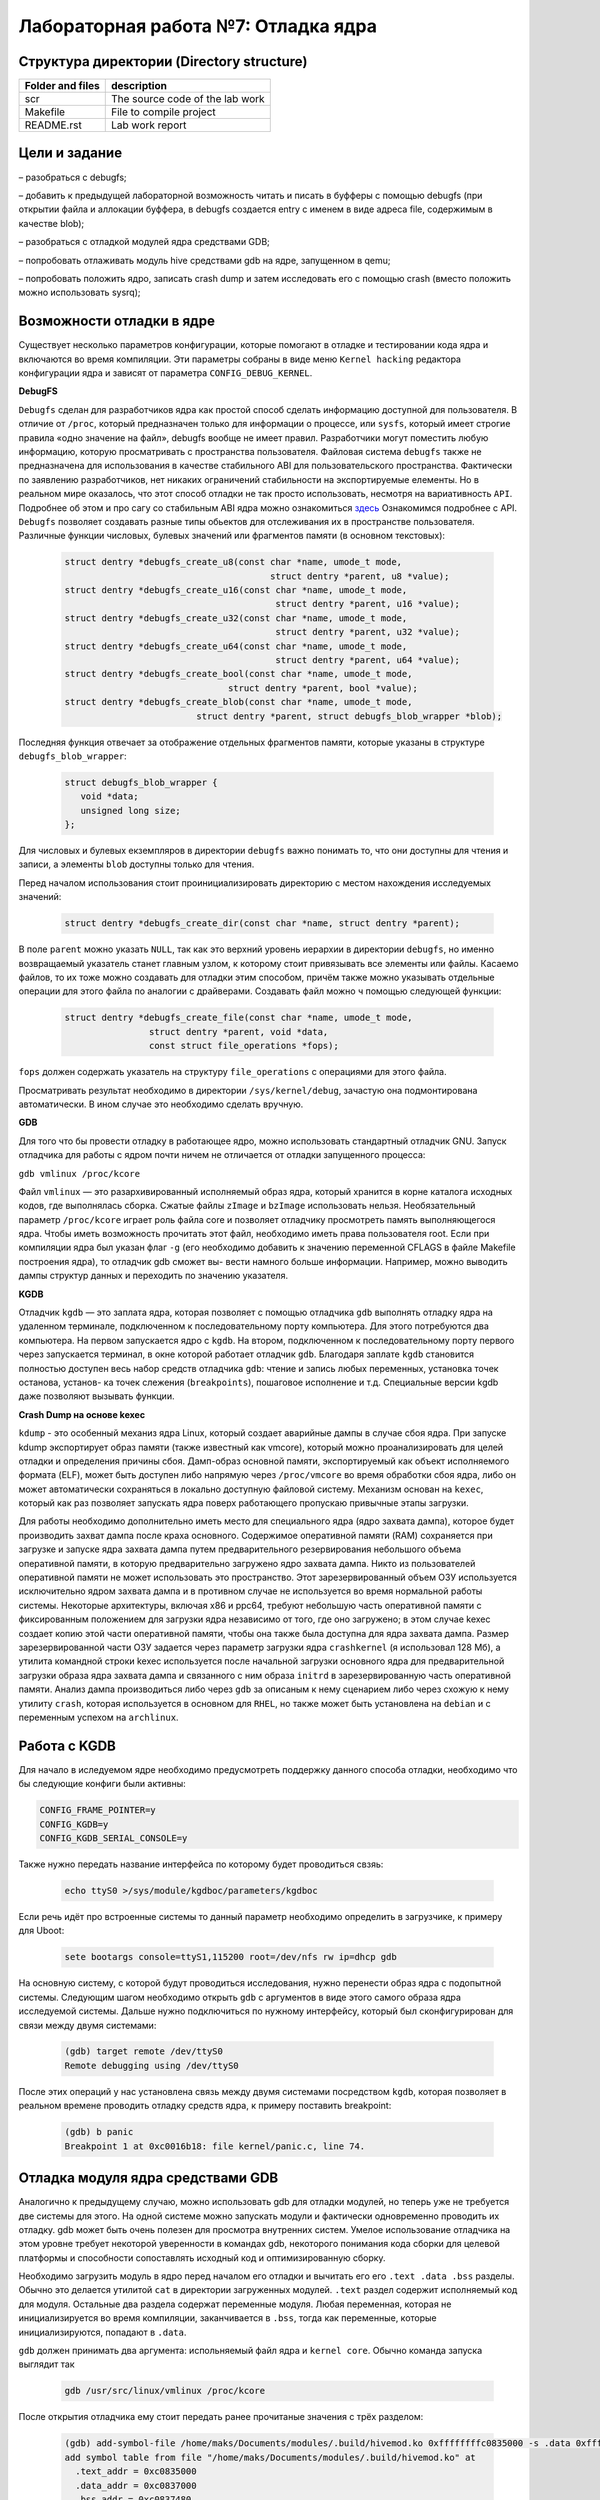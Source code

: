 =============================================
Лабораторная работа №7: Отладка ядра    
=============================================

Структура директории (Directory structure)
-----

+-------------------+----------------------------------+ 
| Folder and files  | description                      |
+===================+==================================+ 
|        scr        | The source code of the lab work  |
+-------------------+----------------------------------+ 
|       Makefile    | File to compile project          | 
+-------------------+----------------------------------+ 
|       README.rst  | Lab work report                  |
+-------------------+----------------------------------+


Цели и задание
-----
  
– разобраться с debugfs;

– добавить к предыдущей лабораторной возможность читать и писать в буфферы с помощью debugfs (при открытии файла и аллокации буффера, в debugfs создается entry с именем в виде адреса file, содержимым в качестве blob);

– разобраться с отладкой модулей ядра средствами GDB;

– попробовать отлаживать модуль hive средствами gdb на ядре, запущенном в qemu;

– попробовать положить ядро, записать crash dump и затем исследовать его с помощью crash (вместо положить можно использовать sysrq);



Возможности отладки в ядре
-----

Существует несколько параметров конфигурации, которые помогают в отладке и тестировании кода ядра и 
включаются во время компиляции. Эти параметры собраны в виде меню ``Kernel hacking`` редактора конфигурации ядра и зависят
от параметра ``CONFIG_DEBUG_KERNEL``.

**DebugFS**

``Debugfs`` сделан для разработчиков ядра как простой способ сделать информацию доступной для пользователя. 
В отличие от ``/proc``, который предназначен только для информации о процессе, или ``sysfs``, который имеет строгие правила 
«одно значение на файл», debugfs вообще не имеет правил. Разработчики могут поместить любую информацию, которую просматривать с пространства 
пользователя. Файловая система ``debugfs`` также не предназначена для использования в качестве стабильного ABI для пользовательского 
пространства. Фактически по заявлению разработчиков, нет никаких ограничений стабильности на экспортируемые елементы. 
Но в реальном мире оказалось, что этот способ отладки не так просто использовать, несмотря на вариативность ``API``. 
Подробнее об этом и про сагу со стабильным ABI ядра можно ознакомиться `здесь <https://lwn.net/Articles/309298/>`__  
Ознакомимся подробнее с API. ``Debugfs`` позволяет создавать разные типы обьектов для отслеживания их в пространстве пользователя.
Различные функции числовых, булевых значений или фрагментов памяти (в основном текстовых):

    .. code-block:: C
      
      struct dentry *debugfs_create_u8(const char *name, umode_t mode,
					     struct dentry *parent, u8 *value);
      struct dentry *debugfs_create_u16(const char *name, umode_t mode,
					      struct dentry *parent, u16 *value);
      struct dentry *debugfs_create_u32(const char *name, umode_t mode,
					      struct dentry *parent, u32 *value);
      struct dentry *debugfs_create_u64(const char *name, umode_t mode,
					      struct dentry *parent, u64 *value);
      struct dentry *debugfs_create_bool(const char *name, umode_t mode,
                                     struct dentry *parent, bool *value);
      struct dentry *debugfs_create_blob(const char *name, umode_t mode,
			       struct dentry *parent, struct debugfs_blob_wrapper *blob);

Последняя функция отвечает за отображение отдельных фрагментов памяти, которые указаны в структуре ``debugfs_blob_wrapper``:

   .. code-block:: C
   
     struct debugfs_blob_wrapper {
        void *data;
        unsigned long size;
     };

Для числовых и булевых екземпляров в директории ``debugfs`` важно понимать то, что они доступны для чтения и записи, а элементы 
``blob`` доступны только для чтения. 

Перед началом использования стоит проинициализировать директорию с местом нахождения исследуемых значений:

      .. code-block:: C

        struct dentry *debugfs_create_dir(const char *name, struct dentry *parent);
 
В поле ``parent`` можно указать ``NULL``, так как это верхний уровень иерархии в директории ``debugfs``, но именно возвращаемый
указатель станет главным узлом, к которому стоит привязывать все элементы или файлы. Касаемо файлов, то их тоже можно создавать 
для отладки этим способом, причём также можно указывать отдельные операции для этого файла по аналогии с драйверами. Создавать 
файл можно ч помощью следующей функции:
 
    .. code-block:: C
     
       struct dentry *debugfs_create_file(const char *name, umode_t mode,
                       struct dentry *parent, void *data,
                       const struct file_operations *fops);
 
``fops`` должен содержать указатель на структуру ``file_operations`` с операциями для этого файла. 

Просматривать результат необходимо в директории ``/sys/kernel/debug``, зачастую она подмонтирована автоматически. В ином случае
это необходимо сделать вручную.

**GDB**

Для того что бы провести отладку в работающее ядро, можно использовать стандартный отладчик GNU. 
Запуск отладчика для работы с ядром почти ничем не отличается от отладки запущенного процесса:

``gdb vmlinux /proc/kcore``

Файл ``vmlinux`` — это разархивированный исполняемый образ ядра, который хранится в корне каталога исходных кодов, 
где выполнялась сборка. Сжатые файлы ``zImage`` и ``bzImage`` использовать нельзя.
Необязательный параметр ``/proc/kcore`` играет роль файла core и позволяет отладчику 
просмотреть память выполняющегося ядра. Чтобы иметь возможность прочитать этот файл, 
необходимо иметь права пользователя root.
Если при компиляции ядра был указан флаг ``-g`` (его необходимо добавить к значению
переменной CFLAGS в файле Makefile построения ядра), то отладчик gdb сможет вы-
вести намного больше информации. Например, можно выводить дампы структур данных
и переходить по значению указателя.


**KGDB**

Отладчик ``kgdb`` — это заплата ядра, которая позволяет с помощью отладчика ``gdb``
выполнять отладку ядра на удаленном терминале, подключенном к последовательному
порту компьютера. Для этого потребуются два компьютера. На первом запускается ядро
с ``kgdb``. На втором, подключенном к последовательному порту первого через запускается терминал, 
в окне которой работает отладчик ``gdb``. Благодаря заплате ``kgdb`` становится полностью доступен весь набор средств
отладчика ``gdb``: чтение и запись любых переменных, установка точек останова, установ-
ка точек слежения (``breakpoints``), пошаговое исполнение и т.д. Специальные версии
kgdb даже позволяют вызывать функции.

**Crash Dump на основе kexec**

``kdump`` - это особенный механиз ядра Linux, который создает аварийные дампы в случае сбоя ядра. 
При запуске kdump экспортирует образ памяти (также известный как vmcore), который можно проанализировать 
для целей отладки и определения причины сбоя. Дамп-образ основной памяти, экспортируемый как объект 
исполняемого формата (ELF), может быть доступен либо напрямую через
``/proc/vmcore`` во время обработки сбоя ядра, либо он может автоматически сохраняться в локально доступную 
файловой систему. Механизм основан на ``kexec``, который как раз позволяет запускать ядра поверх работающего пропускаю привычные 
этапы загрузки. 

Для работы необходимо дополнительно иметь место для специального ядра (ядро захвата дампа), которое будет производить захват 
дампа после краха основного. Содержимое оперативной памяти (RAM) сохраняется при загрузке и запуске ядра захвата дампа путем 
предварительного резервирования небольшого объема оперативной памяти, в которую предварительно загружено ядро 
захвата дампа. Никто из пользователей оперативной памяти не может использовать это пространство. 
Этот зарезервированный объем ОЗУ используется исключительно 
ядром захвата дампа и в противном случае не используется во время нормальной работы системы. 
Некоторые архитектуры, включая x86 и ppc64, требуют небольшую часть оперативной памяти с фиксированным 
положением для загрузки ядра независимо от того, где оно загружено; в этом случае kexec создает копию этой 
части оперативной памяти, чтобы она также была доступна для ядра захвата дампа. Размер 
зарезервированной части ОЗУ задается через параметр загрузки ядра ``crashkernel`` (я использовал 128 Мб), а утилита командной строки 
kexec используется после начальной загрузки основного ядра для предварительной загрузки образа ядра захвата 
дампа и связанного с ним образа ``initrd`` в зарезервированную часть оперативной памяти.
Анализ дампа производиться либо через ``gdb`` за описаным к нему сценарием либо через схожую к нему утилиту ``crash``, которая
используется в основном для ``RHEL``, но также может быть установлена на ``debian`` и с переменным успехом на ``archlinux``.


Работа с KGDB
-----   
Для начало в иследуемом ядре необходимо предусмотреть поддержку данного способа отладки, необходимо что бы следующие конфиги 
были активны:

.. code-block:: C

    CONFIG_FRAME_POINTER=y
    CONFIG_KGDB=y
    CONFIG_KGDB_SERIAL_CONSOLE=y

Также нужно передать название интерфейса по которому будет проводиться свзяь:

 .. code-block:: C
    
    echo ttyS0 >/sys/module/kgdboc/parameters/kgdboc

Если речь идёт про встроенные системы то данный параметр необходимо определить в загрузчике, к примеру для Uboot:
 
 .. code-block:: C
 
    sete bootargs console=ttyS1,115200 root=/dev/nfs rw ip=dhcp gdb

На основную систему, с которой будут проводиться исследования, нужно перенести образ ядра с подопытной системы.
Следующим шагом необходимо открыть ``gdb`` с аргументов в виде этого самого образа ядра исследуемой системы. Дальше 
нужно подключиться по нужному интерфейсу, который был сконфигурирован для связи между двумя системами:

 .. code-block:: C

    (gdb) target remote /dev/ttyS0
    Remote debugging using /dev/ttyS0

После этих операций у нас установлена связь между двумя системами посредством ``kgdb``, которая позволяет в реальном времене
проводить отладку средств ядра, к примеру поставить breakpoint:

 .. code-block:: C

    (gdb) b panic
    Breakpoint 1 at 0xc0016b18: file kernel/panic.c, line 74.
    

Отладка модуля ядра средствами GDB
----- 

Аналогично к предыдущему случаю, можно использовать gdb для отладки модулей, но теперь уже не требуется две системы для этого.
На одной системе можно запускать модули и фактически одновременно проводить их отладку. 
gdb может быть очень полезен для просмотра внутренних систем. Умелое использование отладчика на этом уровне 
требует некоторой уверенности в командах gdb, некоторого понимания кода сборки для целевой платформы и способности 
сопоставлять исходный код и оптимизированную сборку.

Необходимо загрузить модуль в ядро перед началом его отладки и вычитать его его ``.text .data .bss`` разделы.
Обычно это делается утилитой ``cat`` в директории загруженных модулей. ``.text``  раздел содержит исполняемый код для модуля. 
Остальные два раздела содержат переменные модуля. Любая переменная, которая не инициализируется во время компиляции,
заканчивается в ``.bss``, тогда как переменные, которые инициализируются, попадают в ``.data``. 

``gdb`` должен принимать два аргумента: испольняемый файл ядра и ``kernel core``. Обычно команда запуска 
выглядит так 

 .. code-block:: C
 
  gdb /usr/src/linux/vmlinux /proc/kcore

После открытия отладчика ему стоит передать ранее прочитаные значения с трёх разделом:

 .. code-block:: C

    (gdb) add-symbol-file /home/maks/Documents/modules/.build/hivemod.ko 0xffffffffc0835000 -s .data 0xffffffffc0837000 -s .bss 0xffffffffc0837480
    add symbol table from file "/home/maks/Documents/modules/.build/hivemod.ko" at
      .text_addr = 0xc0835000
      .data_addr = 0xc0837000
      .bss_addr = 0xc0837480
    (y or n) y
    Reading symbols from /home/maks/Documents/modules/.build/hivemod.ko...
    (gdb) 

Теперь отладчик готов к работе, он имеет много функций, такие так установка точек останова, печать переменных и т.д. 
К примеру, выведем информацию о некоторых переменных с модуля:

 .. code-block:: C

    (gdb) info variables 
    All defined variables:

    File ./include/linux/fs.h:
    2885:	static const char * constkernel_read_file_str[9];

    File /home/maks/Documents/modules/.build/hivemod.c:
    49:	struct dentry *add_entry;
    49:	struct dentry *dfs;
    89:	dev_t hive_dev;
    50:	struct debugfs_blob_wrapper *myblob;
    47:	struct rb_root mytree;
    49:	struct dentry *parent_debug;
    49:	struct dentry *sum_entry;
    49:	struct dentry *test_entry;
    16:	static const char __UNIQUE_ID_author25[17];
    --Type <RET> for more, q to quit, c to continue without paging-- 
    87:	static const char __UNIQUE_ID_buffsize33[68];
    86:	static const char __UNIQUE_ID_buffsizetype32[22];
    15:	static const char __UNIQUE_ID_description24[34];
    81:	static const char __UNIQUE_ID_devname29[53];
    80:	static const char __UNIQUE_ID_devnametype28[23];
    18:	static const char __UNIQUE_ID_license27[21];
    84:	static const char __UNIQUE_ID_major31[62];
    83:	static const char __UNIQUE_ID_majortype30[19];
    17:	static const char __UNIQUE_ID_version26[12];
    86:	static const struct kernel_param __param_buffsize;
    80:	static const struct kernel_param __param_devname;
    83:	static const struct kernel_param __param_major;
    86:	static const char __param_str_buffsize[9];
    80:	static const char __param_str_devname[8];
    83:	static const char __param_str_major[6];


Когда происходит печатать данных из под ``gdb``, ядро все еще работает, и различные элементы данных имеют разные значения в 
разное время; ``gdb``, однако, оптимизирует доступ к файлу ядра, кэшируя данные, которые уже были прочитаны. 
Если попытаться взглянуть на переменную еще раз, то на выходе будет тот же ответ, что и раньше. 
Кэширование значений является правильным поведением для обычных
файлов ядра, но неудобно, когда используется «динамический» образ ядра.


Анализ краш-дампа с помощью утилиты crash
----- 

Утилита ``crash`` является очень удобным инструментом для анализа дампом систем, которые потерпели крах.

Перед началом работы необходимо удостовериться, что активны следующие конфиги:

.. code-block:: C

    CONFIG_KEXEC=y
    CONFIG_CRASH_DUMP=y
    CONFIG_PROC_VMCORE=y
    CONFIG_DEBUG_INFO=y
    CONFIG_MAGIC_SYSRQ=y
    CONFIG_RELOCATABLE=y

Для демонстрации 
необходимо "убить" подопытную систему, что бы произошло срабатывание утилиты ``kexec`` и запись дампа. 

Для этой цели можно использовать две команды ``SysRq``, которые позволят в "легальный" способ заставить систему уйти в принужденную 
перезагрузку и записать дамп. Первая команда разрешает все функции ``SysRq``, а вторая - пока неизвестным нам способом вызывает ошибку 
работы ядра и автоматически происходит запись дампа.


.. code-block:: C

    echo 1 > /proc/sys/kernel/sysrq
    echo t > /proc/sysrq-trigger
    
Таким образом, произойдет перезагрузка системы и в директории ``/var/crash`` будут доступна запись дампа памяти ядра 
на момент его краха. Открываем утилиту:

.. code-block:: C

         PANIC: "SysRq : Trigger a crash"
         PID: 3193
     COMMAND: "bash"
        TASK: ffff88007d58c040  [THREAD_INFO: ffff88007b6fc000]
         CPU: 0
       STATE: TASK_RUNNING (SYSRQ)

С первой доступной информацией про состояние и характеристики системы можно увидеть что процес с PID 3193 был последним 
активным процесом перед полным крахом системы. Этот процес был скриптом bash и вызвал ``kernel panic``, который именуется 
в системе как ``SysRq : Trigger a crash``.
Следующим шагом проанализируем трассировки стека, которые представляет собой отчет об активных кадрах стека в 
определенный момент времени во время выполнения программы. Делается это путём применения команды ``bt`` (backtrace):
 
 .. code-block:: C
 
        PID: 3193   TASK: ffff88007d58c040  CPU: 0   COMMAND: "bash"
     #0 [ffff88007b6ff9b0] machine_kexec at ffffffff8104111b
     #1 [ffff88007b6ffa10] crash_kexec at ffffffff810d6932
     #2 [ffff88007b6ffae0] oops_end at ffffffff8155e310
     #3 [ffff88007b6ffb10] no_context at ffffffff810546bb
     #4 [ffff88007b6ffb60] __bad_area_nosemaphore at ffffffff81054945
     #5 [ffff88007b6ffbb0] bad_area at ffffffff81054a6e
     #6 [ffff88007b6ffbe0] __do_page_fault at ffffffff8105526e
     #7 [ffff88007b6ffd00] do_page_fault at ffffffff815602ce
     #8 [ffff88007b6ffd30] page_fault at ffffffff8155d265
        [exception RIP: sysrq_handle_crash+22]
        RIP: ffffffff81369686  RSP: ffff88007b6ffde8  RFLAGS: 00010096
        RAX: ffffffff81369670  RBX: 0000000000000063  RCX: 0000000000000000
        RDX: 0000000000000000  RSI: 0000000000000000  RDI: 0000000000000063
        RBP: ffff88007b6ffde8   R8: 0000000000000000   R9: 0000000000000000
        R10: 0000000000000001  R11: 0000000000000246  R12: 0000000000000000
        R13: ffffffff81b15800  R14: 0000000000000282  R15: 0000000000000001
        ORIG_RAX: ffffffffffffffff  CS: 0010  SS: 0018

Отчет идет с низу в верх. Как видно, после исключения происходит ошибка страницы памяти, обработка конфликтной ситуации и последние строки показывают,
что идёт вызов функции ``crash_kexec``, которая положила началу формирования дампа. 
 
Исключение вызвала функция ``sysrq_handle_crash`` со сдвигом 22, тоесть на 22 позиции от момента начала описания функции. С мопомщью
того же ``crash`` посмотрим что происходит внути этой функции с помощью команды ``dis``.

 .. code-block:: C
  
  crash> dis sysrq_handle_crash+22
  0xffffffff81369686 <sysrq_handle_crash+22>:     movb   $0x1,0x0
  crash> dis sysrq_handle_crash
  0xffffffff81369670 <sysrq_handle_crash>:        push   %rbp
  0xffffffff81369671 <sysrq_handle_crash+1>:      mov    %rsp,%rbp
  0xffffffff81369674 <sysrq_handle_crash+4>:      nopl   0x0(%rax,%rax,1)
  0xffffffff81369679 <sysrq_handle_crash+9>:      movl   $0x1,0x744c2d(%rip)        # 0xffffffff81aae2b0 <panic_on_oops>
  0xffffffff81369683 <sysrq_handle_crash+19>:     sfence 
  0xffffffff81369686 <sysrq_handle_crash+22>:     movb   $0x1,0x0
  0xffffffff8136968e <sysrq_handle_crash+30>:     leaveq 
  0xffffffff8136968f <sysrq_handle_crash+31>:     retq
 
Если указать смещение, то сразу будет показана соответствующая строка, а если без смещения - будет показан весь дизассемблер функции.
И как можно увидеть, происходит попытка разыменования нулевого указателя, что категорически запрещено. Это и крашит систему. 
Посмотрим реализацию на языке С:

.. code-block:: C

    static void sysrq_handle_crash(int key)
    {
      char *killer = NULL;

      /* we need to release the RCU read lock here,
       * otherwise we get an annoying
       * 'BUG: sleeping function called from invalid context'
       * complaint from the kernel before the panic.
       */
      rcu_read_unlock();
      panic_on_oops = 1;	/* force panic */
      wmb();
      *killer = 1;
    }

Как видно, указатель ``killer`` изначально задан как NULL, в конце происходит попытка его разыименования и запись, что вызывает ошибку 
страницы памяти и другие последствия. 
Более подробно про ``crash`` можно почитать `здесь <https://people.redhat.com/anderson/crash_whitepaper/>`__ , очень много чего можно найти.


Работа с DebugFS  
-----

В наведенном ниже фрагменте приводиться пример работы с ``DebugFs``. Проделан процесс создания директория с отладочной
информацией. Опробовано создание файлов и операций к ним, численных переменных, которые используються в файловых операциях,
механизм работы с фрагментами памяти или ``blob`` (в данном случае - текстовый массив). 
Важно отметить, что согласно документации - такие фрагменты доступны только для чтения, попытки записи приводят к ошибках и непредсказуемое 
поведение

 .. code-block:: C

    parent_debug = debugfs_create_dir("hive", NULL);

      if (-ENODEV == parent_debug) {
        return -ENOMEM;
      }

      add_entry = debugfs_create_file("add", 0222, parent_debug, NULL, &add_fops);
          if (add_entry == NULL) {
              // Abort module load.
              printk(KERN_ALERT "debugfs_example: failed to create\n");
              return -1;
          }

      test_entry = debugfs_create_blob("test", 0777, parent_debug, myblob);

      if (test_entry == NULL) {
        MOD_DEBUG(KERN_DEBUG, "DebugFS file NOT created");
        return -EINVAL;
      }

      myblob = kmalloc(sizeof(struct debugfs_blob_wrapper), GFP_KERNEL);

      myblob->data = (void *)buf;
      myblob->size = buffsize/2;

      if (myblob == NULL) {
        return -ENOMEM;
      }
      // fill the rest

      sum_entry = debugfs_create_u32("sum", 0777, parent_debug, &sum);
      if (sum_entry == NULL) {
              // Abort module load.
              printk(KERN_ALERT "debugfs_example: filed to create\n");
              return -1;
         }

      MOD_DEBUG(KERN_DEBUG, "DebugFS file created"); 


Вывод 
----- 

Дебаг через ``printk()`` наше всё!


